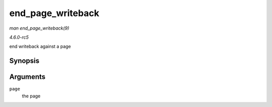 .. -*- coding: utf-8; mode: rst -*-

.. _API-end-page-writeback:

==================
end_page_writeback
==================

*man end_page_writeback(9)*

*4.6.0-rc5*

end writeback against a page


Synopsis
========

.. c:function:: void end_page_writeback( struct page * page )

Arguments
=========

``page``
    the page


.. ------------------------------------------------------------------------------
.. This file was automatically converted from DocBook-XML with the dbxml
.. library (https://github.com/return42/sphkerneldoc). The origin XML comes
.. from the linux kernel, refer to:
..
.. * https://github.com/torvalds/linux/tree/master/Documentation/DocBook
.. ------------------------------------------------------------------------------
